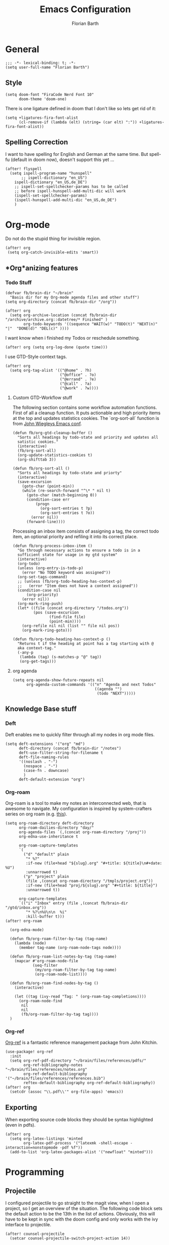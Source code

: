 #+Title: Emacs Configuration
#+Author: Florian Barth
#+Property: header-args :results silent

* General
#+BEGIN_SRC elisp
;;; -*- lexical-binding: t; -*-
(setq user-full-name "Florian Barth")
#+END_SRC
** Style
#+BEGIN_SRC elisp
(setq doom-font "FiraCode Nerd Font 10"
      doom-theme 'doom-one)
#+END_SRC
There is one ligature defined in doom that I don't like so lets get rid of it:
#+begin_src elisp
(setq +ligatures-fira-font-alist
      (cl-remove-if (lambda (elt) (string= (car elt) ":")) +ligatures-fira-font-alist))
#+end_src
** Spelling Correction
I want to have spelling for English and German at the same time. But spell-fu (default in doom now), doesn't support this yet ...
#+BEGIN_SRC elisp
(after! flyspell
  (setq ispell-program-name "hunspell"
       ;; ispell-dictionary "en_US")
    ispell-dictionary "en_US,de_DE")
    ;; ispell-set-spellchecker-params has to be called
    ;; before ispell-hunspell-add-multi-dic will work
    (ispell-set-spellchecker-params)
    (ispell-hunspell-add-multi-dic "en_US,de_DE")
    )
#+END_SRC
* Org-mode
Do not do the stupid thing for invisible region.
#+BEGIN_SRC elisp
(after! org
 (setq org-catch-invisible-edits 'smart))
#+END_SRC
** *Org*anizing features
*** Todo Stuff
#+BEGIN_SRC elisp
(defvar fb/brain-dir "~/brain"
  "Basis dir for my Org-mode agenda files and other stuff")
(setq org-directory (concat fb/brain-dir "/org"))

(after! org
  (setq org-archive-location (concat fb/brain-dir  "/archive/archive.org::datetree/* Finished" )
        org-todo-keywords '((sequence "WAIT(w)" "TODO(t)" "NEXT(n)" "|"  "DONE(d)" "DEL(c)" ))))
#+END_SRC

I want know when i finished my Todos or reschedule something.
#+BEGIN_SRC elisp
(after! org (setq org-log-done (quote time)))
#+END_SRC
I use GTD-Style context tags.
#+BEGIN_SRC elisp
(after! org
  (setq org-tag-alist '(("@home" . ?h)
                        ("@office" . ?o)
                        ("@errand" . ?e)
                        ("@call" . ?a)
                        ("@work" . ?w))))
#+END_SRC
**** Custom GTD-Workflow stuff
The following section contains some workflow automation
functions. First of all a cleanup function. It puts actionable and
high priority items at the top and updates statistics cookies. The
`org-sort-all` function is from [[https://github.com/jwiegley/dot-emacs/blob/2ba00f8209920b7c260cacc0fe28660a29b6f824/dot-org.el#L436-L456][John Wiegleys Emacs conf]].
#+BEGIN_SRC elisp
(defun fb/org-gtd-cleanup-buffer ()
  "Sorts all headings by todo-state and priority and updates all
  satistic cookies."
  (interactive)
  (fb/org-sort-all)
  (org-update-statistics-cookies t)
  (org-shifttab 3))

(defun fb/org-sort-all ()
  "Sorts all headings by todo-state and priorty"
  (interactive)
  (save-excursion
    (goto-char (point-min))
    (while (re-search-forward "^\* " nil t)
      (goto-char (match-beginning 0))
      (condition-case err
          (progn
            (org-sort-entries t ?p)
            (org-sort-entries t ?o))
        (error nil))
      (forward-line))))
#+END_SRC

Processing an inbox item consists of assigning a tag, the correct
todo item, an optional priority and refiling it into its correct place.
#+BEGIN_SRC elisp
(defun fb/org-process-inbox-item ()
  "Go through necessary actions to ensure a todo is in a
  sufficient state for usage in my gtd system"
  (interactive)
  (org-todo)
  (unless (org-entry-is-todo-p)
    (error "No TODO keyword was assigned"))
  (org-set-tags-command)
  ;; (unless (fb/org-todo-heading-has-context-p)
  ;;   (error "Item does not have a context assigned"))
  (condition-case nil
      (org-priority)
    (error nil))
  (org-mark-ring-push)
  (let* ((file (concat org-directory "/todos.org"))
         (pos (save-excursion
                (find-file file)
                (point-min))))
    (org-refile nil nil (list "" file nil pos))
    (org-mark-ring-goto)))

(defun fb/org-todo-heading-has-context-p ()
  "Returns t if the heading at point has a tag starting with @
  aka context-tag."
  (-any-p
   (lambda (tag) (s-matches-p "@" tag))
   (org-get-tags)))
#+END_SRC
**** org agenda
#+begin_src elisp
(setq org-agenda-show-future-repeats nil
      org-agenda-custom-commands '(("n" "Agenda and next Todos"
                                    ((agenda "")
                                     (todo "NEXT")))))
#+end_src
** Knowledge Base stuff
*** Deft
Deft enables me to quickly filter through all my nodes in org mode files.
#+BEGIN_SRC elisp
    (setq deft-extensions '("org" "md")
          deft-directory (concat fb/brain-dir "/notes")
          deft-use-filter-string-for-filename t
          deft-file-naming-rules
          '((noslash . "-")
            (nospace . "-")
            (case-fn . downcase)
            )
          deft-default-extension "org")
#+END_SRC

*** Org-roam
Org-roam is a tool to make my notes an interconnected web, that is awesome to navigate.
My configuration is inspired by system-crafters series on org roam (e.g. [[https://systemcrafters.net/build-a-second-brain-in-emacs/5-org-roam-hacks/][this]]).
#+BEGIN_SRC elisp
(setq org-roam-directory deft-directory
      org-roam-dailies-directory "day/"
      org-agenda-files `(,(concat org-roam-directory "/proj"))
      org-edna-use-inheritance t

      org-roam-capture-templates
      `(
        ("d" "default" plain
         "* %?"
         :if-new (file+head "${slug}.org" "#+title: ${title}\n#+date: %U")
         :unnarrowed t)
        ("p" "project" plain
         (file ,(concat org-roam-directory "/tmpls/project.org"))
         :if-new (file+head "proj/${slug}.org" "#+title: ${title}")
         :unnarrowed t))

      org-capture-templates
      `(("i" "Inbox" entry (file ,(concat fb/brain-dir "/gtd/inbox.org"))
         "* %?\n%U\n\n  %i"
         :kill-buffer t)))
(after! org-roam

  (org-edna-mode)

  (defun fb/org-roam-filter-by-tag (tag-name)
    (lambda (node)
      (member tag-name (org-roam-node-tags node))))

  (defun fb/org-roam-list-notes-by-tag (tag-name)
    (mapcar #'org-roam-node-file
            (seq-filter
             (my/org-roam-filter-by-tag tag-name)
             (org-roam-node-list))))

  (defun fb/org-roam-find-nodes-by-tag ()
    (interactive)

    (let ((tag (ivy-read "Tag: " (org-roam-tag-completions))))
      (org-roam-node-find
       nil
       nil
       (fb/org-roam-filter-by-tag tag))))
  )
#+END_SRC

*** Org-ref
[[https://github.com/jkitchin/org-ref/][Org-ref]] is a fantastic reference management package from John Kitchin.

#+BEGIN_SRC elisp
(use-package! org-ref
  :init
  (setq org-ref-pdf-directory "~/brain/files/references/pdfs/"
        org-ref-bibliography-notes "~/brain/files/references/notes.org"
        org-ref-default-bibliography '("~/brain/files/references/references.bib")
        reftex-default-bibliography org-ref-default-bibliography))
(after! org
  (setcdr (assoc "\\.pdf\\'" org-file-apps) 'emacs))
#+END_SRC
** Exporting
When exporting source code blocks they should be syntax highlighted (even in pdfs).
#+BEGIN_SRC elisp
(after! org
  (setq org-latex-listings 'minted
        org-latex-pdf-process '("latexmk -shell-escape -interaction=nonstopmode -pdf %f"))
  (add-to-list 'org-latex-packages-alist '("newfloat" "minted")))
#+END_SRC

* Programming

** Projectile
I configured projectile to go straight to the magit view, when I open a project, so I get an
overview of the situation. The following code block sets the default action to
be the 13th in the list of actions. Obviously, this will have to be kept in sync
with the doom config and only works with the ivy interface to projectile.
#+BEGIN_SRC elisp
(after! counsel-projectile
  (setcar counsel-projectile-switch-project-action 14))
#+END_SRC
** Flycheck
For now, just keybindings for going to the next and previous error.
#+BEGIN_SRC elisp
(map! :leader :prefix "c" ("n" #'flycheck-next-error
                           "p" #'flycheck-previous-error))
#+END_SRC

** Folding
To get an overview of a source file I like to fold all functions. It
allows me to see the interface of classes/structs without too much
clutter. This currently depends on evil mode for folding which might
not be the best possible solution for this.
#+BEGIN_SRC elisp
  (defun fb/fold-functions (function-start function-paren)
  "Folds all functions in buffer that contain FUNCTION-START and
  their body begins with FUNCTION-PAREN."
    (let ((start-point (point)))
      (goto-char (point-min))
      (while (search-forward function-start nil t)
        (search-forward function-paren)
        (evil-close-fold))
      (goto-char start-point)))

  (defun fb/fold-rust-functions ()
  "Folds all functions in a rust buffer."
    (interactive)
    (fb/fold-functions "fn" "{"))

  (defun fb/fold-python-functions ()
  "Folds all functions in a rust buffer."
    (interactive)
    (fb/fold-functions "def" ":"))
#+END_SRC

** Rust
I like to use rust-analyzer for best performance lsp experience.
#+BEGIN_SRC elisp
(after! rustic
  (setq
   lsp-rust-server 'rust-analyzer
   rustic-lsp-server 'rust-analyzer
   lsp-rust-analyzer-server-display-inlay-hints t
   lsp-rust-analyzer-cargo-watch-command "clippy"
   lsp-rust-analyzer-cargo-all-targets t))
#+END_SRC

** LSP - Bread Crumbs
The breadcrumbs mode of lsp-mode gives me a better sense of where I am at in the code.
#+begin_src elisp
(setq lsp-headerline-breadcrumb-enable t)
#+end_src

* PDFs
I want to annotate via local leader instead of the clunky default.
#+BEGIN_SRC elisp
(defun fb/add-comma-annotation ()
  (interactive)
  (pdf-annot-add-highlight-markup-annotation
   (pdf-view-active-region t)
   "yellow"
   '((contents . "comma"))))

(map! :map pdf-view-mode-map
      :localleader
      :prefix ("a" . "Annotations")
      ( :n "h" #'pdf-annot-add-highlight-markup-annotation
        :n "t" #'pdf-annot-add-text-annotation
        :n "," #'fb/add-comma-annotation))
#+END_SRC
* Mail - mu4e
I set up general stuff for mu4e here but keep machine specific stuff in an extra
file mail.el.
#+BEGIN_SRC elisp
(defun fb/update-polybar-indicator ()
    "Update my custom polybar indicator which shows that mails need to be processed."
    (interactive)
    (start-process "update polybar indicator"
                   nil
                   "/usr/bin/polybar-msg"
                   "hook" "mail" "1"))
(after! mu4e
  (setq mu4e-view-html-plaintext-ratio-heuristic 100
        mu4e-attachment-dir "~/Downloads/"
        mu4e-get-mail-command "mbsync -c ~/.config/isync/mbsyncrc -a")
  (load-file (concat doom-private-dir  "mail.el"))
  (if (file-exists-p "/usr/bin/polybar-msg")
      (add-hook 'mu4e-index-updated-hook #'fb/update-polybar-indicator)))
#+END_SRC

I want trashed emails to not be deleted entirely but to be moved to the trash folder. Implementation adapted from [[http://cachestocaches.com/2017/3/complete-guide-email-emacs-using-mu-and-/][here]].
#+begin_src elisp
(after! mu4e
  (setq mu4e-marks (cl-remove-if (lambda (elem) (eq (car elem) 'trash)) mu4e-marks))
  (add-to-list 'mu4e-marks
               '(trash
                 :char ("d" . "▼")
                 :prompt "dtrash"
                 :dyn-target (lambda (target msg) (mu4e-get-trash-folder msg))
                 :action (lambda (docid msg target)
                           (mu4e~proc-move docid
                                           (mu4e~mark-check-target target) "-N+S")))))
#+end_src

Configuring sending mail.
#+BEGIN_SRC elisp
(after! mu4e
  (setq mail-specify-envelope-from t
        message-sendmail-extra-arguments '("--read-envelope-from")
        message-sendmail-envelope-from "header"
        sendmail-program "/usr/bin/msmtp"
        message-sendmail-f-is-evil t
        message-send-mail-function #'message-send-mail-with-sendmail
        mml-secure-openpgp-encrypt-to-self t
        mml-secure-openpgp-sign-with-sender t
        org-msg-default-alternatives '(html text)
        mu4e-compose-crypto-policy '(sign-all-messages encrypt-encrypted-replies)
        mu4e-compose-context-policy 'ask)
  
  (remove-hook 'mu4e-compose-pre-hook #'org-msg-mode))
#+END_SRC
** Bookmarks
Some bookmarks for easy access.
#+BEGIN_SRC elisp
  (after! mu4e
    (setq mu4e-bookmarks
          `(
            ,(make-mu4e-bookmark
              :name "Unread messages"
              :query "flag:unread AND NOT flag:trashed"
              :key ?u)
            ,(make-mu4e-bookmark
              :name "Inboxes"
              :query "maildir:/.*Inbox/"
              :key ?i)
            ,(make-mu4e-bookmark
              :name "Todos"
              :query "maildir:/.*Todo/"
              :key ?t)
            ,(make-mu4e-bookmark
              :name "Todays messages"
              :query "date:today..now"
              :key ?T))) )
#+END_SRC
* GPG-Encryption
#+begin_src elisp
(setq epg-gpg-home-directory (getenv "GNUPGHOME"))
#+end_src
